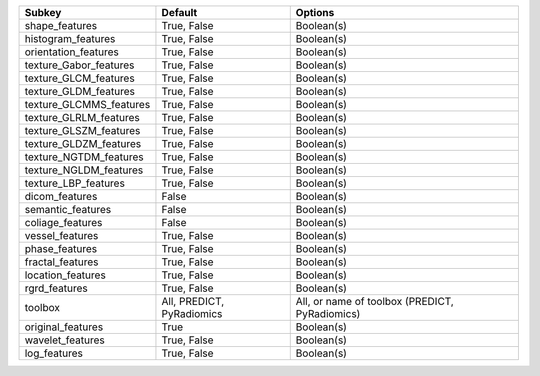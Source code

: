 ======================= ========================= ==============================================
Subkey                  Default                   Options                                       
======================= ========================= ==============================================
shape_features          True, False               Boolean(s)                                    
histogram_features      True, False               Boolean(s)                                    
orientation_features    True, False               Boolean(s)                                    
texture_Gabor_features  True, False               Boolean(s)                                    
texture_GLCM_features   True, False               Boolean(s)                                    
texture_GLDM_features   True, False               Boolean(s)                                    
texture_GLCMMS_features True, False               Boolean(s)                                    
texture_GLRLM_features  True, False               Boolean(s)                                    
texture_GLSZM_features  True, False               Boolean(s)                                    
texture_GLDZM_features  True, False               Boolean(s)                                    
texture_NGTDM_features  True, False               Boolean(s)                                    
texture_NGLDM_features  True, False               Boolean(s)                                    
texture_LBP_features    True, False               Boolean(s)                                    
dicom_features          False                     Boolean(s)                                    
semantic_features       False                     Boolean(s)                                    
coliage_features        False                     Boolean(s)                                    
vessel_features         True, False               Boolean(s)                                    
phase_features          True, False               Boolean(s)                                    
fractal_features        True, False               Boolean(s)                                    
location_features       True, False               Boolean(s)                                    
rgrd_features           True, False               Boolean(s)                                    
toolbox                 All, PREDICT, PyRadiomics All, or name of toolbox (PREDICT, PyRadiomics)
original_features       True                      Boolean(s)                                    
wavelet_features        True, False               Boolean(s)                                    
log_features            True, False               Boolean(s)                                    
======================= ========================= ==============================================